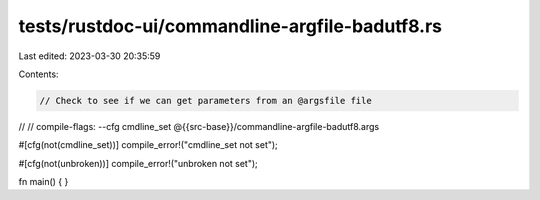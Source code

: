 tests/rustdoc-ui/commandline-argfile-badutf8.rs
===============================================

Last edited: 2023-03-30 20:35:59

Contents:

.. code-block:: rs

    // Check to see if we can get parameters from an @argsfile file
//
// compile-flags: --cfg cmdline_set @{{src-base}}/commandline-argfile-badutf8.args

#[cfg(not(cmdline_set))]
compile_error!("cmdline_set not set");

#[cfg(not(unbroken))]
compile_error!("unbroken not set");

fn main() {
}


